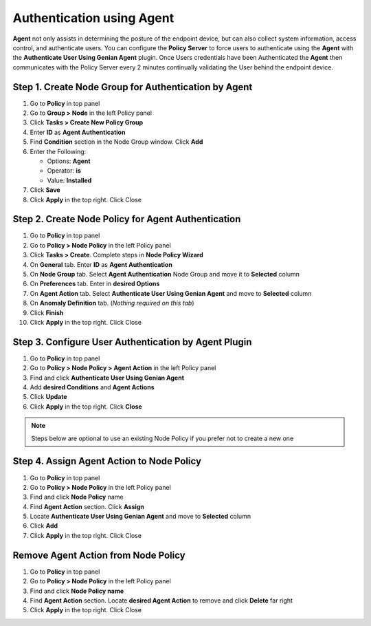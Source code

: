 Authentication using Agent
==========================

**Agent** not only assists in determining the posture of the endpoint device, but can also collect system information, access control, and authenticate users. You can configure the **Policy Server** to force users to authenticate using the **Agent** with the **Authenticate User Using Genian Agent** plugin. Once Users credentials have been Authenticated the **Agent** then communicates with the Policy Server every 2 minutes continually validating the User behind the endpoint device.

Step 1. Create Node Group for Authentication by Agent
-----------------------------------------------------

#. Go to **Policy** in top panel
#. Go to **Group > Node** in the left Policy panel
#. Click **Tasks > Create New Policy Group**
#. Enter **ID** as **Agent Authentication**
#. Find **Condition** section in the Node Group window. Click **Add**
#. Enter the Following:

   - Options: **Agent**
   - Operator: **is**
   - Value: **Installed**

#. Click **Save**
#. Click **Apply** in the top right. Click Close

Step 2. Create Node Policy for Agent Authentication
---------------------------------------------------

#. Go to **Policy** in top panel
#. Go to **Policy > Node Policy** in the left Policy panel
#. Click **Tasks > Create**. Complete steps in **Node Policy Wizard**
#. On **General** tab. Enter **ID** as **Agent Authentication**
#. On **Node Group** tab. Select **Agent Authentication** Node Group and move it to **Selected** column
#. On **Preferences** tab. Enter in **desired Options**
#. On **Agent Action** tab. Select **Authenticate User Using Genian Agent** and move to **Selected** column
#. On **Anomaly Definition** tab. (*Nothing required on this tab*)
#. Click **Finish**
#. Click **Apply** in the top right. Click Close

Step 3. Configure User Authentication by Agent Plugin
-----------------------------------------------------

#. Go to **Policy** in top panel
#. Go to **Policy > Node Policy > Agent Action** in the left Policy panel
#. Find and click **Authenticate User Using Genian Agent**
#. Add **desired Conditions** and **Agent Actions**
#. Click **Update**
#. Click **Apply** in the top right. Click **Close**

.. note:: Steps below are optional to use an existing Node Policy if you prefer not to create a new one

Step 4. Assign Agent Action to Node Policy
------------------------------------------

#. Go to **Policy** in top panel
#. Go to **Policy > Node Policy** in the left Policy panel
#. Find and click **Node Policy** name
#. Find **Agent Action** section. Click **Assign**
#. Locate **Authenticate User Using Genian Agent** and move to **Selected** column
#. Click **Add**
#. Click **Apply** in the top right. Click Close

Remove Agent Action from Node Policy
------------------------------------

#. Go to **Policy** in top panel
#. Go to **Policy > Node Policy** in the left Policy panel
#. Find and click **Node Policy name**
#. Find **Agent Action** section. Locate **desired Agent Action** to remove and click **Delete** far right
#. Click **Apply** in the top right. Click Close
